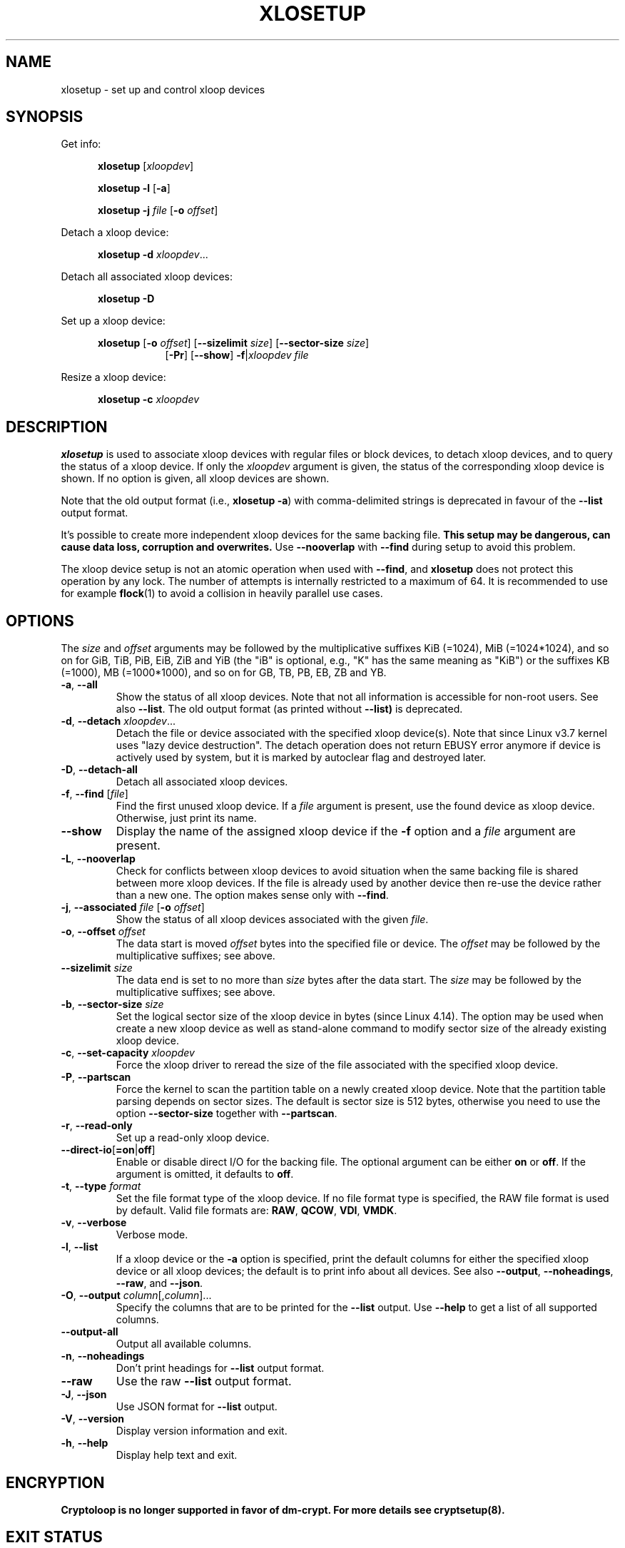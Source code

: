.TH XLOSETUP 8 "September 2020" "util-linux" "System Administration"
.SH NAME
xlosetup \- set up and control xloop devices
.SH SYNOPSIS
.ad l
Get info:
.sp
.in +5
.B xlosetup
[\fIxloopdev\fP]
.sp
.B xlosetup \-l
.RB [ \-a ]
.sp
.B xlosetup \-j
.I file
.RB [ \-o
.IR offset ]
.sp
.in -5
Detach a xloop device:
.sp
.in +5
.B "xlosetup \-d"
.IR xloopdev ...
.sp
.in -5
Detach all associated xloop devices:
.sp
.in +5
.B "xlosetup \-D"
.sp
.in -5
Set up a xloop device:
.sp
.in +5
.B xlosetup
.RB [ \-o
.IR offset ]
.RB [ \-\-sizelimit
.IR size ]
.RB [ \-\-sector\-size
.IR size ]
.in +8
.RB [ \-Pr ]
.RB [ \-\-show ]  " \-f" | \fIxloopdev\fP
.I file
.sp
.in -13
Resize a xloop device:
.sp
.in +5
.B "xlosetup \-c"
.I xloopdev
.in -5
.ad b
.SH DESCRIPTION
.B xlosetup
is used to associate xloop devices with regular files or block devices,
to detach xloop devices, and to query the status of a xloop device.  If only the
\fIxloopdev\fP argument is given, the status of the corresponding xloop
device is shown.  If no option is given, all xloop devices are shown.
.sp
Note that the old output format (i.e., \fBxlosetup \-a\fR) with comma-delimited
strings is deprecated in favour of the \fB\-\-list\fR output format.
.sp
It's possible to create more independent xloop devices for the same backing
file.
.B This setup may be dangerous, can cause data loss, corruption and overwrites.
Use \fB\-\-nooverlap\fR with \fB\-\-find\fR during setup to avoid this problem.
.sp
The xloop device setup is not an atomic operation when used with \fB\-\-find\fP, and
.B xlosetup
does not protect this operation by any lock.  The number of attempts is
internally restricted to a maximum of 64.  It is recommended to use for example
.BR flock (1)
to avoid a collision in heavily parallel use cases.

.SH OPTIONS
The \fIsize\fR and \fIoffset\fR
arguments may be followed by the multiplicative suffixes KiB (=1024),
MiB (=1024*1024), and so on for GiB, TiB, PiB, EiB, ZiB and YiB (the "iB" is
optional, e.g., "K" has the same meaning as "KiB") or the suffixes
KB (=1000), MB (=1000*1000), and so on for GB, TB, PB, EB, ZB and YB.

.TP
.BR \-a , " \-\-all"
Show the status of all xloop devices.  Note that not all information is accessible
for non-root users.  See also \fB\-\-list\fR.  The old output format (as printed
without \fB\-\-list)\fR is deprecated.
.TP
.BR \-d , " \-\-detach " \fIxloopdev\fR...
Detach the file or device associated with the specified xloop device(s). Note
that since Linux v3.7 kernel uses "lazy device destruction".  The detach
operation does not return EBUSY error anymore if device is actively used by
system, but it is marked by autoclear flag and destroyed later.
.TP
.BR \-D , " \-\-detach\-all"
Detach all associated xloop devices.
.TP
.BR \-f , " \-\-find " "\fR[\fIfile\fR]"
Find the first unused xloop device.  If a \fIfile\fR argument is present, use
the found device as xloop device.  Otherwise, just print its name.
.IP "\fB\-\-show\fP"
Display the name of the assigned xloop device if the \fB\-f\fP option and a
\fIfile\fP argument are present.
.TP
.BR \-L , " \-\-nooverlap"
Check for conflicts between xloop devices to avoid situation when the same
backing file is shared between more xloop devices. If the file is already used
by another device then re-use the device rather than a new one. The option
makes sense only with \fB\-\-find\fP.
.TP
.BR \-j , " \-\-associated " \fIfile\fR " \fR[\fB\-o \fIoffset\fR]"
Show the status of all xloop devices associated with the given \fIfile\fR.
.TP
.BR \-o , " \-\-offset " \fIoffset
The data start is moved \fIoffset\fP bytes into the specified file or device.  The \fIoffset\fP
may be followed by the multiplicative suffixes; see above.
.IP "\fB\-\-sizelimit \fIsize\fP"
The data end is set to no more than \fIsize\fP bytes after the data start.  The \fIsize\fP
may be followed by the multiplicative suffixes; see above.
.TP
.BR \-b , " \-\-sector-size " \fIsize
Set the logical sector size of the xloop device in bytes (since Linux 4.14). The
option may be used when create a new xloop device as well as stand-alone command
to modify sector size of the already existing xloop device.
.TP
.BR \-c , " \-\-set\-capacity " \fIxloopdev
Force the xloop driver to reread the size of the file associated with the
specified xloop device.
.TP
.BR \-P , " \-\-partscan"
Force the kernel to scan the partition table on a newly created xloop device.  Note that the
partition table parsing depends on sector sizes.  The default is sector size is 512 bytes,
otherwise you need to use the option \fB\-\-sector\-size\fR together with \fB\-\-partscan\fR.
.TP
.BR \-r , " \-\-read\-only"
Set up a read-only xloop device.
.TP
.BR \-\-direct\-io [ =on | off ]
Enable or disable direct I/O for the backing file.  The optional argument
can be either \fBon\fR or \fBoff\fR.  If the argument is omitted, it defaults
to \fBoff\fR.
.TP
.BR \-t , " \-\-type \fIformat\fR"
Set the file format type of the xloop device. If no file format type is specified,
the RAW file format is used by default. Valid file formats are: \fBRAW\fR,
\fBQCOW\fR, \fBVDI\fR, \fBVMDK\fR.
.TP
.BR \-v , " \-\-verbose"
Verbose mode.
.TP
.BR \-l , " \-\-list"
If a xloop device or the \fB\-a\fR option is specified, print the default columns
for either the specified xloop device or all xloop devices; the default is to
print info about all devices.  See also \fB\-\-output\fP, \fB\-\-noheadings\fP,
\fB\-\-raw\fP, and \fB\-\-json\fP.
.TP
.BR \-O , " \-\-output " \fIcolumn\fR[,\fIcolumn\fR]...
Specify the columns that are to be printed for the \fB\-\-list\fP output.
Use \fB\-\-help\fR to get a list of all supported columns.
.TP
.B \-\-output\-all
Output all available columns.
.TP
.BR \-n , " \-\-noheadings"
Don't print headings for \fB\-\-list\fP output format.
.IP "\fB\-\-raw\fP"
Use the raw \fB\-\-list\fP output format.
.TP
.BR \-J , " \-\-json"
Use JSON format for \fB\-\-list\fP output.
.TP
.BR \-V , " \-\-version"
Display version information and exit.
.TP
.BR \-h , " \-\-help"
Display help text and exit.

.SH ENCRYPTION
.B Cryptoloop is no longer supported in favor of dm-crypt.
.B For more details see cryptsetup(8).

.SH EXIT STATUS
.B xlosetup
returns 0 on success, nonzero on failure.  When
.B xlosetup
displays the status of a xloop device, it returns 1 if the device
is not configured and 2 if an error occurred which prevented
determining the status of the device.

.SH ENVIRONMENT
.IP XLOOPDEV_DEBUG=all
enables debug output.

.SH FILES
.TP
.I /dev/xloop[0..N]
xloop block devices
.TP
.I /dev/xloop-control
xloop control device
.SH EXAMPLE
The following commands can be used as an example of using the xloop device.
.nf
.IP
# dd if=/dev/zero of=~/file.img bs=1024k count=10
# xlosetup \-\-find \-\-show ~/file.img
/dev/xloop0
# mkfs \-t ext2 /dev/xloop0
# mount /dev/xloop0 /mnt
 ...
# umount /dev/xloop0
# xlosetup \-\-detach /dev/xloop0
.fi
.SH AUTHORS
Karel Zak <kzak@redhat.com>, based on the original version from
Theodore Ts'o <tytso@athena.mit.edu>
.SH AVAILABILITY
The xlosetup command is part of the util-linux package and is available from
https://www.kernel.org/pub/linux/utils/util-linux/.
